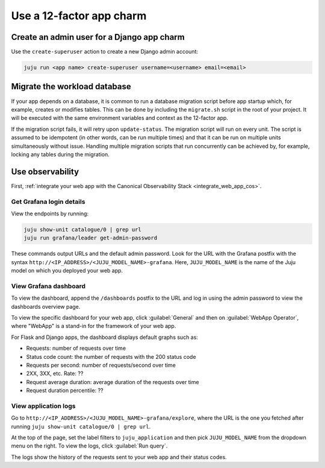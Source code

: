 .. _use-12-factor-charms:

Use a 12-factor app charm
=========================


Create an admin user for a Django app charm
-------------------------------------------

Use the ``create-superuser`` action to create a new Django admin account:

.. code-block:: bash

    juju run <app name> create-superuser username=<username> email=<email>


Migrate the workload database
-----------------------------

If your app depends on a database, it is common to run a database migration
script before app startup which, for example, creates or modifies tables. This
can be done by including the ``migrate.sh`` script in the root of your project.
It will be executed with the same environment variables and context as the
12-factor app.

If the migration script fails, it will retry upon ``update-status``. The migration
script will run on every unit. The script is assumed to be idempotent (in other words,
can be run multiple times) and that it can be run on multiple units simultaneously
without issue. Handling multiple migration scripts that run concurrently
can be achieved by, for example, locking any tables during the migration.

Use observability
-----------------

First, :ref:`integrate your web app with the Canonical Observability
Stack <integrate_web_app_cos>`.

Get Grafana login details
~~~~~~~~~~~~~~~~~~~~~~~~~

View the endpoints by running:

.. code-block::

    juju show-unit catalogue/0 | grep url
    juju run grafana/leader get-admin-password

These commands output URLs and the default admin password. Look for the URL
with the Grafana postfix with the syntax
``http://<IP_ADDRESS>/<JUJU_MODEL_NAME>-grafana``. Here, ``JUJU_MODEL_NAME``
is the name of the Juju model on which you deployed your web app.

View Grafana dashboard
~~~~~~~~~~~~~~~~~~~~~~

To view the dashboard, append the ``/dashboards``
postfix to the URL and log in using the admin password to view the dashboards
overview page.

To view the specific dashboard for your web app, click :guilabel:`General` and
then on :guilabel:`WebApp Operator`, where "WebApp" is a stand-in for the
framework of your web app.

For Flask and Django apps, the dashboard displays default graphs such as:

* Requests: number of requests over time
* Status code count: the number of requests with the 200 status code
* Requests per second: number of requests/second over time
* 2XX, 3XX, etc. Rate: ??
* Request average duration: average duration of the requests over time
* Request duration percentile: ??


View application logs
~~~~~~~~~~~~~~~~~~~~~

Go to ``http://<IP_ADDRESS>/<JUJU_MODEL_NAME>-grafana/explore``, where
the URL is the one you fetched after running
``juju show-unit catalogue/0 | grep url``.

At the top of the page, set the label filters to ``juju_application`` and then
pick ``JUJU_MODEL_NAME`` from the dropdown menu on the right.
To view the logs, click :guilabel:`Run query`.

The logs show the history of the requests sent to your web app and their
status codes.
